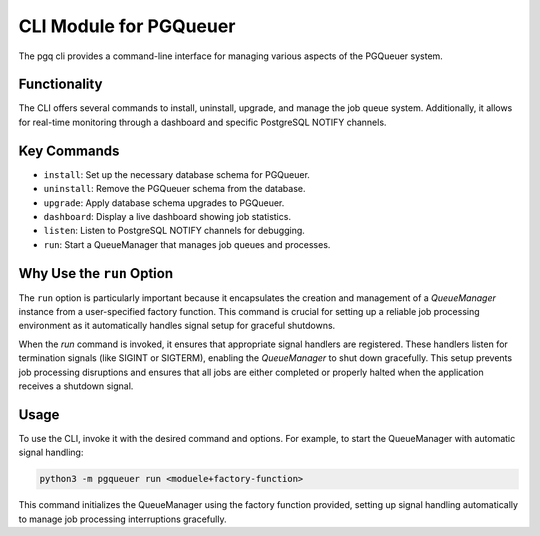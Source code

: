 CLI Module for PGQueuer
=======================

The pgq cli provides a command-line interface for managing various aspects of the PGQueuer system.

Functionality
-------------

The CLI offers several commands to install, uninstall, upgrade, and manage the job queue system. Additionally, it allows for real-time monitoring through a dashboard and specific PostgreSQL NOTIFY channels.

Key Commands
------------

- ``install``: Set up the necessary database schema for PGQueuer.
- ``uninstall``: Remove the PGQueuer schema from the database.
- ``upgrade``: Apply database schema upgrades to PGQueuer.
- ``dashboard``: Display a live dashboard showing job statistics.
- ``listen``: Listen to PostgreSQL NOTIFY channels for debugging.
- ``run``: Start a QueueManager that manages job queues and processes.

Why Use the ``run`` Option
--------------------------

The ``run`` option is particularly important because it encapsulates the creation and management of a `QueueManager` instance from a user-specified factory function. This command is crucial for setting up a reliable job processing environment as it automatically handles signal setup for graceful shutdowns.

When the `run` command is invoked, it ensures that appropriate signal handlers are registered. These handlers listen for termination signals (like SIGINT or SIGTERM), enabling the `QueueManager` to shut down gracefully. This setup prevents job processing disruptions and ensures that all jobs are either completed or properly halted when the application receives a shutdown signal.

Usage
-----

To use the CLI, invoke it with the desired command and options. For example, to start the QueueManager with automatic signal handling:

.. code-block:: bash

    python3 -m pgqueuer run <moduele+factory-function>


This command initializes the QueueManager using the factory function provided, setting up signal handling automatically to manage job processing interruptions gracefully.
